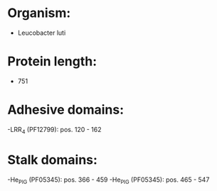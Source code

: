 * Organism:
- Leucobacter luti
* Protein length:
- 751
* Adhesive domains:
-LRR_4 (PF12799): pos. 120 - 162
* Stalk domains:
-He_PIG (PF05345): pos. 366 - 459
-He_PIG (PF05345): pos. 465 - 547

